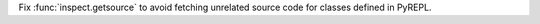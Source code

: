 Fix :func:`inspect.getsource` to avoid fetching unrelated source code for classes defined in PyREPL.
